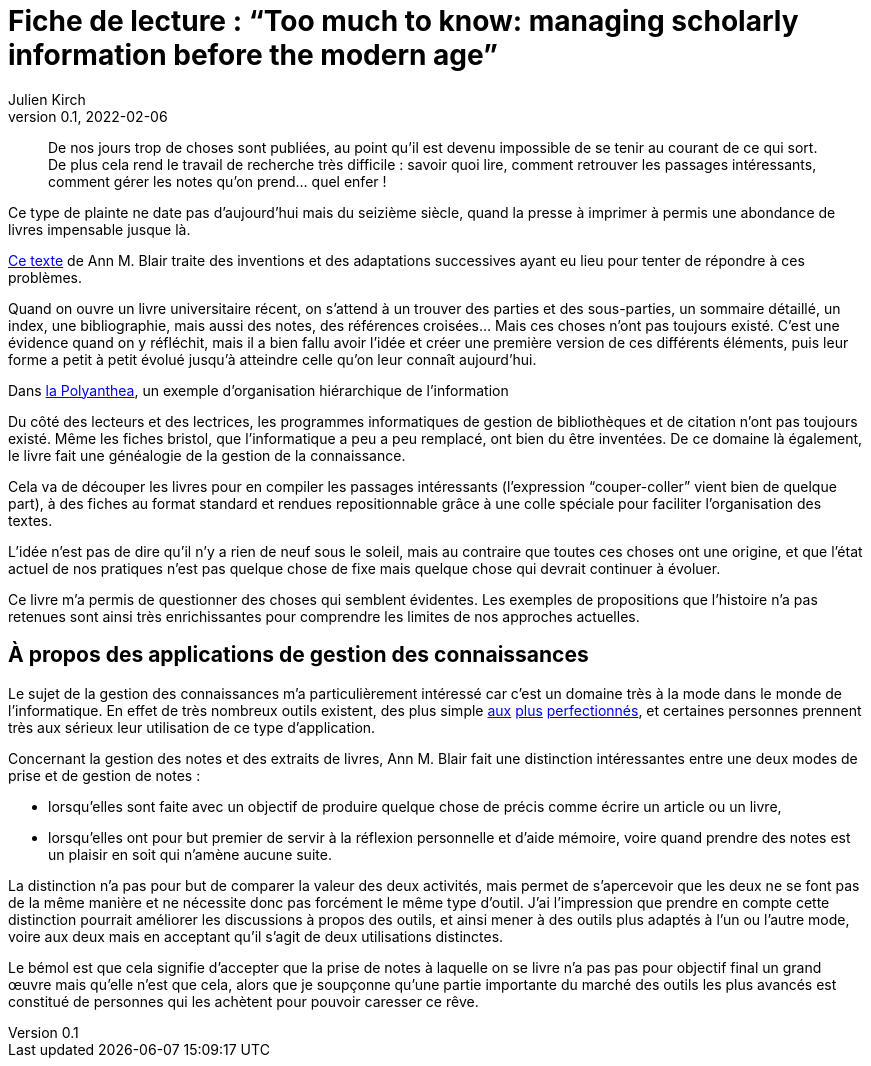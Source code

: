 = Fiche de lecture{nbsp}: "`Too much to know: managing scholarly information before the modern age`"
Julien Kirch
v0.1, 2022-02-06
:article_lang: fr
:article_image: cover.jpg

[quote]
____
De nos jours trop de choses sont publiées, au point qu'il est devenu impossible de se tenir au courant de ce qui sort. De plus cela rend le travail de recherche très difficile{nbsp}: savoir quoi lire, comment retrouver les passages intéressants, comment gérer les notes qu'on prend… quel enfer{nbsp}!
____

Ce type de plainte ne date pas d'aujourd'hui mais du seizième siècle, quand la presse à imprimer à permis une abondance de livres impensable jusque là.

link:https://yalebooks.yale.edu/book/9780300165395/too-much-know[Ce texte] de Ann M. Blair traite des inventions et des adaptations successives ayant eu lieu pour tenter de répondre à ces problèmes.

Quand on ouvre un livre universitaire récent, on s'attend à un trouver des parties et des sous-parties, un sommaire détaillé, un index, une bibliographie, mais aussi des notes, des références croisées…
Mais ces choses n'ont pas toujours existé.
C'est une évidence quand on y réfléchit, mais il a bien fallu avoir l'idée et créer une première version de ces différents éléments, puis leur forme a petit à petit évolué jusqu'à atteindre celle qu'on leur connaît aujourd'hui.

image::polyanthea.jpg[caption="", title="Dans link:https://fr.wikipedia.org/wiki/Polyanthea[la Polyanthea], un exemple d'organisation hiérarchique de l'information", alt=""]

Du côté des lecteurs et des lectrices, les programmes informatiques de gestion de bibliothèques et de citation n'ont pas toujours existé.
Même les fiches bristol, que l'informatique a peu a peu remplacé, ont bien du être inventées.
De ce domaine là également, le livre fait une généalogie de la gestion de la connaissance.

Cela va de découper les livres pour en compiler les passages intéressants (l'expression "`couper-coller`" vient bien de quelque part), à des fiches au format standard et rendues repositionnable grâce à une colle spéciale pour faciliter l'organisation des textes.

L'idée n'est pas de dire qu'il n'y a rien de neuf sous le soleil, mais au contraire que toutes ces choses ont une origine, et que l'état actuel de nos pratiques n'est pas quelque chose de fixe mais quelque chose qui devrait continuer à évoluer.

Ce livre m'a permis de questionner des choses qui semblent évidentes.
Les exemples de propositions que l'histoire n'a pas retenues sont ainsi très enrichissantes pour comprendre les limites de nos approches actuelles.

== À propos des applications de gestion des connaissances

Le sujet de la gestion des connaissances m'a particulièrement intéressé car c'est un domaine très à la mode dans le monde de l'informatique.
En effet de très nombreux outils existent, des plus simple link:https://www.literatureandlatte.com/scrivener/overview[aux] link:https://roamresearch.com[plus] link:https://obsidian.md[perfectionnés], et certaines personnes prennent très aux sérieux leur utilisation de ce type d'application.

Concernant la gestion des notes et des extraits de livres, Ann M. Blair fait une distinction intéressantes entre une deux modes de prise et de gestion de notes{nbsp}:

* lorsqu'elles sont faite avec un objectif de produire quelque chose de précis comme écrire un article ou un livre,
* lorsqu'elles ont pour but premier de servir à la réflexion personnelle et d'aide mémoire, voire quand prendre des notes est un plaisir en soit qui n'amène aucune suite.

La distinction n'a pas pour but de comparer la valeur des deux activités, mais permet de s'apercevoir que les deux ne se font pas de la même manière et ne nécessite donc pas forcément le même type d'outil.
J'ai l'impression que prendre en compte cette distinction pourrait améliorer les discussions à propos des outils, et ainsi mener à des outils plus adaptés à l'un ou l'autre mode, voire aux deux mais en acceptant qu'il s'agit de deux utilisations distinctes.

Le bémol est que cela signifie d'accepter que la prise de notes à laquelle on se livre n'a pas pas pour objectif final un grand œuvre mais qu'elle n'est que cela, alors que je soupçonne qu'une partie importante du marché des outils les plus avancés est constitué de personnes qui les achètent pour pouvoir caresser ce rêve.
